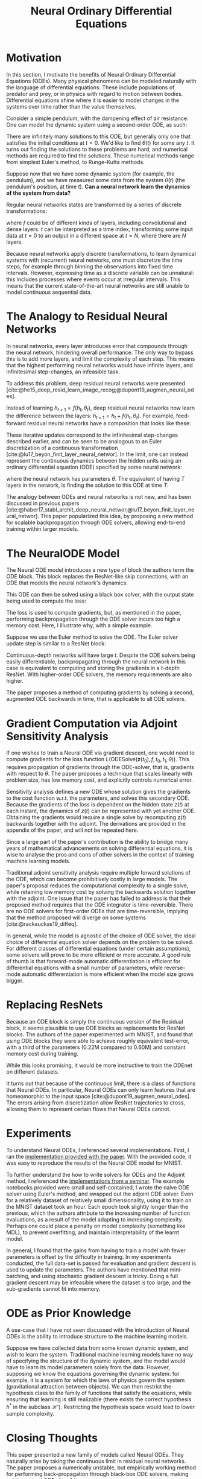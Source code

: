 :PROPERTIES:
:ID:       ef265ad6-7624-43e9-b2b0-e061c441a361
:ROAM_ALIASES: "Neural ODE"
:ROAM_REFS: @chen18_neural_ordin_differ_equat https://arxiv.org/abs/1806.07366
:ROAM_REFS:
:END:
#+title: Neural Ordinary Differential Equations
#+bibliography: biblio.bib

* Motivation

In this section, I motivate the benefits of Neural Ordinary
Differential Equations (ODEs). Many physical phenomena can be modeled
naturally with the language of differential equations. These include
populations of predator and prey, or in physics with regard to motion
between bodies. Differential equations shine where it is easier to
model changes in the systems over time rather than the value
themselves.

Consider a simple pendulum, with the dampening effect of air
resistance. One can model the dynamic system using a second-order ODE,
as such:

\begin{equation}
  \ddot{\theta}(t) = - \mu \dot{\theta}(t) - \frac{g}{L}\sin\left( \theta(t) \right)
\end{equation}

There are infinitely many solutions to this ODE, but generally only
one that satisfies the initial conditions at $t = 0$. We'd like to
find $\theta(t)$ for some any $t$. It turns out finding the solutions
to these problems are hard, and numerical methods are required to find
the solutions. These numerical methods range from simplest Euler's
method, to Runge-Kutta methods.

Suppose now that we have some dynamic system (for example, the
pendulum), and we have measured some data from the system
$\hat{\theta}(t)$ (the pendulum's position, at time $t$). *Can a neural
network learn the dynamics of the system from data?* 

Regular neural networks states are transformed by a series of discrete
transformations:

\begin{equation}
\mathbf{h}_{t+1} = f(\mathbf{h}_t)
\end{equation}

where $f$ could be of different kinds of layers, including convolutional
and dense layers. $t$ can be interpreted as a time index, transforming
some input data at $t=0$ to an output in a different space at $t=N$,
where there are $N$ layers.

Because neural networks apply discrete transformations, to learn
dynamical systems with (recurrent) neural networks, one must
discretize the time steps, for example through binning the
observations into fixed time intervals. However, expressing time as a discrete
variable can be unnatural: this includes processes where events
occur at irregular intervals. This means that the current
state-of-the-art neural networks are still unable to model continuous
sequential data.

* The Analogy to Residual Neural Networks 

In neural networks, every layer introduces error that compounds through the
neural network, hindering overall performance. The only way to bypass this is to
add more layers, and limit the complexity of each step. This means that the
highest performing neural networks would have infinite layers, and infinitesimal
step-changes, an infeasible task.

To address this problem, deep residual neural networks were presented
[cite:@he15_deep_resid_learn_image_recog;@dupont19_augmen_neural_odes].

Instead of learning $h_{t+1} = f(h_t, \theta_t)$, deep residual neural networks
now learn the difference between the layers: $h_{t+1} = h_t + f(h_t, \theta_t)$.
For example, feed-forward residual neural networks have a composition that looks
like these:

\begin{align*}
  h_1 &= h_0 + f(h_0, \theta_0) \\
  h_2 &= h_1 + f(h_1, \theta_1) \\
  h_3 &= h_2 + f(h_2, \theta_2) \\
  \dots \\
  h_{t+1} &= h_t + f(h_t, \theta_t) \\
\end{align*}

These iterative updates correspond to the infinitesimal step-changes
described earlier, and can be seen to be analogous to an Euler
discretization of a continuous transformation
[cite:@lu17_beyon_finit_layer_neural_networ]. In the limit, one can
instead represent the continuous dynamics between the hidden units
using an ordinary differential equation (ODE) specified by some neural
network:

\begin{equation}
  \frac{d\mathbf{h}(t)}{dt} = f(\mathbf{h}(t), t, \theta)
\end{equation}

where the neural network has parameters $\theta$. The equivalent of having $T$
layers in the network, is finding the solution to this ODE at time $T$.

The analogy between ODEs and neural networks is not new, and has been discussed
in previous papers
[cite:@haber17_stabl_archit_deep_neural_networ,@lu17_beyon_finit_layer_neural_networ].
This paper popularized this idea, by proposing a new method for scalable
backpropagation through ODE solvers, allowing end-to-end training within larger
models.

* The NeuralODE Model

The Neural ODE model introduces a new type of block the authors term the ODE
block. This block replaces the ResNet-like skip connections, with an ODE that
models the neural network's dynamics:

\begin{equation}
  \frac{d\mathbf{h}(t)}{dt} = f(\mathbf{h}(t), t, \theta)
\end{equation}

This ODE can then be solved using a black box solver, with the output state
being used to compute the loss:

\begin{equation}
  L(\mathbf{z}(t_1)) = L\left( \mathbf{z}(t_0) + \int_{t_0}^{t_1}
    f(\mathbf{z}(t), t, \theta)dt \right) =
  L(\textrm{ODESolve}(\mathbf{z}(t_0), f, t_0, t_1, \theta))
\end{equation}

The loss is used to compute gradients, but, as mentioned in the paper,
performing backpropagation through the ODE solver incurs too high a
memory cost. Here, I illustrate why, with a simple example.

Suppose we use the Euler method to solve the ODE. The Euler solver update
step is similar to a ResNet block:

\begin{equation}
  h_{t+1} =  h_t + NN(h_{t})
\end{equation}

Continuous-depth networks will have large $t$. Despite the ODE solvers
being easily differentiable, backpropagating through the neural
network in this case is equivalent to computing and storing the
gradients in a $t$-depth ResNet. With higher-order ODE
solvers, the memory requirements are also higher.

The paper proposes a method of computing gradients by solving a
second, augmented ODE backwards in time, that is applicable to all ODE
solvers.

* Gradient Computation via Adjoint Sensitivity Analysis

If one wishes to train a Neural ODE via gradient descent, one would
need to compute gradients for the loss function
$L(\textrm{ODESolve}(\mathbf{z}(t_0), f, t_0, t_1, \theta))$. This
requires propagation of gradients through the ODE-solver, that is,
gradients with respect to $\theta$. The paper proposes a technique
that scales linearly with problem size, has low memory cost, and
explicitly controls numerical error.

Sensitivity analysis defines a new ODE whose solution gives the
gradients to the cost function w.r.t. the parameters, and solves this
secondary ODE. Because the gradients of the loss is dependent on the
hidden state $z(t)$ at each instant, the dynamics of $z(t)$ can be
represented with yet another ODE. Obtaining the gradients would
require a single solve by recomputing $z(t)$ backwards together with
the adjoint. The derivations are provided in the appendix of the
paper, and will not be repeated here.

Since a large part of the paper's contribution is the ability to
bridge many years of mathematical advancements on solving differential
equations, it is wise to analyse the pros and cons of other solvers in
the context of training machine learning models.

Traditional adjoint sensitivity analysis require multiple forward
solutions of the ODE, which can become prohibitively costly in large
models. The paper's proposal reduces the computational complexity to a
single solve, while retaining low memory cost by solving the backwards
solution together with the adjoint. One issue that the paper has
failed to address is that their proposed method requires that the ODE
integrator is time-reversible.  There are no ODE solvers for
first-order ODEs that are time-reversible, implying that the method
proposed will diverge on some systems [cite:@rackauckas19_diffeq].

In general, while the model is agnostic of the choice of ODE solver,
the ideal choice of differential equation solver depends on the
problem to be solved. For different classes of differential equations
(under certain assumptions), some solvers will prove to be more
efficient or more accurate. A good rule of thumb is that forward-mode
automatic differentiation is efficient for differential equations with
a small number of parameters, while reverse-mode automatic
differentiation is more efficient when the model size grows bigger.

* Replacing ResNets
Because an ODE block is simply the continuous version of the Residual
block, it seems plausible to use ODE blocks as replacements for ResNet
blocks. The authors of the paper experimented with MNIST, and found
that using ODE blocks they were able to achieve roughly equivalent
test-error, with a third of the parameters (0.22M compared to 0.60M)
and constant memory cost during training.

#+attr_latex: :width 8cm
[[file:images/neural_ode/screenshot_2019-04-13_22-21-54.png]]

While this looks promising, it would be more instructive to train the
ODEnet on different datasets.

It turns out that because of the continuous limit, there is a class of functions
that Neural ODEs. In particular, Neural ODEs can only learn features that are
homeomorphic to the input space [cite:@dupont19_augmen_neural_odes]. The errors
arising from discretization allow ResNet trajectories to cross, allowing them to
represent certain flows that Neural ODEs cannot.

* Experiments

To understand Neural ODEs, I referenced several implementations.
First, I ran the [[https://github.com/rtqichen/torchdiffeq][implementation provided with the paper]]. With the
provided code, it was easy to reproduce the results of the Neural ODE
model for MNIST. 

To further understand the how to write solvers for ODEs and the
Adjoint method, I referenced the [[https://github.com/kmkolasinski/deep-learning-notes/tree/master/seminars/2019-03-Neural-Ordinary-Differential-Equations][implementations from a seminar]]. The
example notebooks provided were small and self-contained, I wrote the
naive ODE solver using Euler's method, and swapped out the adjoint ODE
solver. Even for a relatively dataset of relatively small
dimensionality, using it to train on the MNIST dataset took an hour.
Each epoch took slightly longer than the previous, which the authors
attribute to the increasing number of function evaluations, as a
result of the model adapting to increasing complexity. Perhaps one
could place a penalty on model complexity (something like MDL), to
prevent overfitting, and maintain interpretability of the learnt model.

In general, I found that the gains from having to train a model with
fewer parameters is offset by the difficulty in training. In my
experiments conducted, the full data-set is passed for evaluation and
gradient descent is used to update the parameters. The authors have
mentioned that mini-batching, and using stochastic gradient descent is
tricky. Doing a full gradient descent may be infeasible where the
dataset is too large, and the sub-gradients cannot fit into memory.

* ODE as Prior Knowledge

A use-case that I have not seen discussed with the introduction of
Neural ODEs is the ability to introduce structure to the machine
learning models. 

Suppose we have collected data from some known dynamic system, and
wish to learn the system. Traditional machine learning models have no
way of specifying the structure of the dynamic system, and the model
would have to learn its model parameters solely from the data.
However, supposing we know the equations governing the dynamic system:
for example, it is a system for which the laws of physics govern the
system (gravitational attraction between objects). We can then
restrict the hypothesis class to the family of functions that satisfy
the equations, while ensuring that learning is still realizable (there
exists the correct hypothesis $h^*$ in the subclass $\mathcal{H'}$).
Restricting the hypothesis space would lead to lower sample
complexity.

* Closing Thoughts

This paper presented a new family of models called Neural ODEs. They
naturally arise by taking the continuous limit in residual neural
networks. The paper proposes a numerically unstable, but empirically
working method for performing back-propagation through black-box ODE
solvers, making training neural ODEs feasible. 

While not novel, this paper brought into the limelight the idea of
marrying differential equations with machine-learning, an area that
has seemingly a lot of potential.

From experimentation, I find that Neural ODEs are still difficult to
train beyond simple problems, and mathematical theory shows that the
choice of the ODE solver is still important. 

In this review, I did not cover the applications of Neural ODEs in
other areas. First, they have a particularly convenient formulation
for Continuous Normalizing Flows. [[id:0a267ec0-b62d-4d7d-b813-6fbb14dbcff0][Normalizing Flows]] is a technique for
sampling from complex distributions via sampling from a simple
distribution, and has applications in techniques like variational
inference. 

EDIT: During NeurIPS 2019, [[https://slideslive.com/38921897/retrospectives-a-venue-for-selfreflection-in-ml-research-4][David Duvenaud reflects on the claims and
the hype of the Neural ODE paper]].
